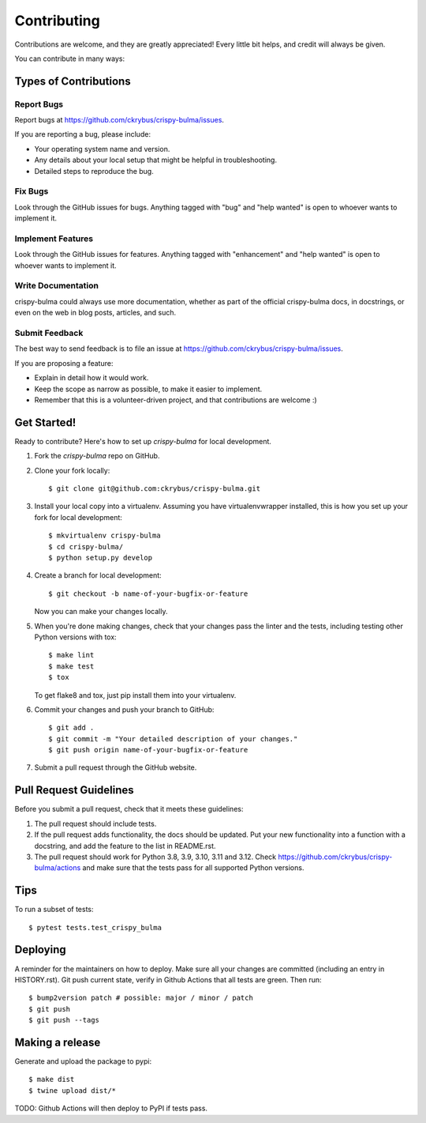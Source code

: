 .. highlight:: shell

============
Contributing
============

Contributions are welcome, and they are greatly appreciated! Every little bit
helps, and credit will always be given.

You can contribute in many ways:

Types of Contributions
----------------------

Report Bugs
~~~~~~~~~~~

Report bugs at https://github.com/ckrybus/crispy-bulma/issues.

If you are reporting a bug, please include:

* Your operating system name and version.
* Any details about your local setup that might be helpful in troubleshooting.
* Detailed steps to reproduce the bug.

Fix Bugs
~~~~~~~~

Look through the GitHub issues for bugs. Anything tagged with "bug" and "help
wanted" is open to whoever wants to implement it.

Implement Features
~~~~~~~~~~~~~~~~~~

Look through the GitHub issues for features. Anything tagged with "enhancement"
and "help wanted" is open to whoever wants to implement it.

Write Documentation
~~~~~~~~~~~~~~~~~~~

crispy-bulma could always use more documentation, whether as part of the
official crispy-bulma docs, in docstrings, or even on the web in blog posts,
articles, and such.

Submit Feedback
~~~~~~~~~~~~~~~

The best way to send feedback is to file an issue at https://github.com/ckrybus/crispy-bulma/issues.

If you are proposing a feature:

* Explain in detail how it would work.
* Keep the scope as narrow as possible, to make it easier to implement.
* Remember that this is a volunteer-driven project, and that contributions
  are welcome :)

Get Started!
------------

Ready to contribute? Here's how to set up `crispy-bulma` for local development.

1. Fork the `crispy-bulma` repo on GitHub.
2. Clone your fork locally::

    $ git clone git@github.com:ckrybus/crispy-bulma.git

3. Install your local copy into a virtualenv. Assuming you have virtualenvwrapper installed, this is how you set up your fork for local development::

    $ mkvirtualenv crispy-bulma
    $ cd crispy-bulma/
    $ python setup.py develop

4. Create a branch for local development::

    $ git checkout -b name-of-your-bugfix-or-feature

   Now you can make your changes locally.

5. When you're done making changes, check that your changes pass the linter and the
   tests, including testing other Python versions with tox::

    $ make lint
    $ make test
    $ tox

   To get flake8 and tox, just pip install them into your virtualenv.

6. Commit your changes and push your branch to GitHub::

    $ git add .
    $ git commit -m "Your detailed description of your changes."
    $ git push origin name-of-your-bugfix-or-feature

7. Submit a pull request through the GitHub website.

Pull Request Guidelines
-----------------------

Before you submit a pull request, check that it meets these guidelines:

1. The pull request should include tests.
2. If the pull request adds functionality, the docs should be updated. Put
   your new functionality into a function with a docstring, and add the
   feature to the list in README.rst.
3. The pull request should work for Python 3.8, 3.9, 3.10, 3.11 and 3.12. Check
   https://github.com/ckrybus/crispy-bulma/actions
   and make sure that the tests pass for all supported Python versions.

Tips
----

To run a subset of tests::

$ pytest tests.test_crispy_bulma


Deploying
---------

A reminder for the maintainers on how to deploy.
Make sure all your changes are committed (including an entry in HISTORY.rst).
Git push current state, verify in Github Actions that all tests are green.
Then run::

$ bump2version patch # possible: major / minor / patch
$ git push
$ git push --tags


Making a release
----------------

Generate and upload the package to pypi::

$ make dist
$ twine upload dist/*

TODO: Github Actions will then deploy to PyPI if tests pass.
